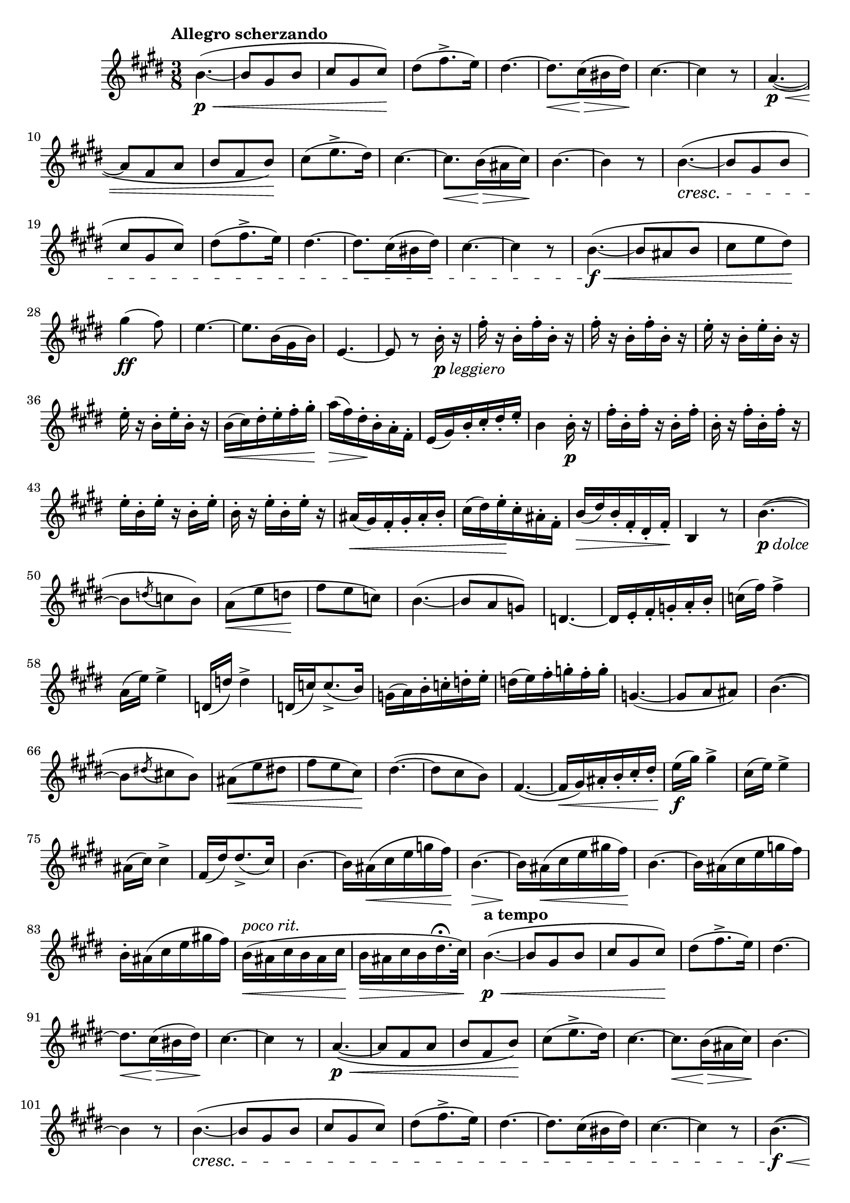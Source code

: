 \version "2.22.0"

\relative {
  \language "english"

  \transposition f

  \tempo "Allegro scherzando"

  \key e \major
  \time 3/8

  b'4.~( \p \< |
  b8 g-sharp b |
  c-sharp8 g-sharp c-sharp) \! |
  d-sharp8( f-sharp8.-> e16) |
  d-sharp4.~ |
  d-sharp8. \< c-sharp16( \> b-sharp d-sharp) \! |
  c-sharp4.~ |
  c-sharp4 r8 |
  a4.~( \p \< |
  a8 f-sharp a |
  b8 f-sharp b) \! |
  c-sharp8( e8.-> d-sharp16) |
  c-sharp4.~ |
  c-sharp8. \< b16( \> a-sharp c-sharp) \! |
  b4.~ |
  b4 r8 |
  b4.~( \cresc |
  b8 g-sharp b |
  c-sharp8 g-sharp c-sharp) |
  d-sharp8( f-sharp8.-> e16) |
  d-sharp4.~ |
  d-sharp8. c-sharp16( b-sharp d-sharp) |
  c-sharp4.~ |
  c-sharp4 r8 |
  b4.~( \f \< |
  b8 a-sharp b |
  c-sharp8 e d-sharp) \! |
  g-sharp4( \ff f-sharp8) |
  e4.~ |
  e8. b16( g-sharp b) |
  e,4.~ |
  e8 r b'16-._\markup { \dynamic "p" \italic "leggiero" } r |

  \repeat unfold 2 { f-sharp'16-. r b,-. f-sharp'-. b,-. r } |
  \repeat unfold 2 { e16-. r b-. e-. b-. r } |
  b16( \< c-sharp) d-sharp-. e-. f-sharp-. g-sharp-. |
  a16( \> f-sharp) d-sharp-. \! b-. a-. f-sharp-. |
  e16( g-sharp) b-. c-sharp-. d-sharp-. e-. |
  b4 b16-. \p r |
  f-sharp'16-. b,-. f-sharp'-. r b,-. f-sharp'-. |
  b,16-. r f-sharp'-. b,-. f-sharp'-. r |
  e16-. b-. e-. r b-. e-. |
  b16-. r e-. b-. e-. r |
  a-sharp,16( \< g-sharp) f-sharp-. g-sharp-. a-sharp-. b-. |
  c-sharp16( d-sharp) e-. \! c-sharp-. a-sharp-. f-sharp-. |
  b16( \> d-sharp) b-. f-sharp-. d-sharp-. f-sharp-. \! |
  b,4 r8 |

  b'4.~_\markup { \dynamic "p" \italic "dolce" }( |
  b8 \acciaccatura d c b) |
  a8( \< e' d \! |
  f-sharp8 e c) |
  b4.~( |
  b8 a g) |
  d4.~ |
  d16 e-. f-sharp-. g-. a-. b-. |
  c16( f-sharp) f-sharp4-> |
  a,16( e') e4-> |
  d,16( d') d4-> |
  d,16( c') c8.->( b16) |
  g16( a) b-. c-. d-. e-. |
  d( e) f-sharp-. g-. f-sharp-. g-. |
  g,4.~( |
  g8 a a-sharp) |

  b4.~( |
  b8 \acciaccatura d-sharp! c-sharp! b) |
  a-sharp8( \< e' d-sharp! |
  f-sharp8 e c-sharp) \! |
  d-sharp4.~( |
  d-sharp8 c-sharp b) |
  f-sharp4.~( |
  f-sharp16 \< g-sharp) a-sharp-. b-. c-sharp-. d-sharp-. |
  e16( \f g-sharp) g-sharp4-> |
  c-sharp,16( e) e4-> |
  a-sharp,16( c-sharp) c-sharp4-> |
  f-sharp,16( d-sharp') d-sharp8.->( c-sharp16) |
  b4.~ |
  b16 a-sharp( \< c-sharp e g f-sharp) |
  b,4.~ \> |
  b16 \! a-sharp( \< c-sharp e g-sharp! f-sharp) \! |
  b,4.~ |
  b16 a-sharp( c-sharp e g f-sharp) |
  b,16-. a-sharp( c-sharp e g-sharp! f-sharp) |
  b,16^\markup { \italic "poco rit." }( \< a-sharp c-sharp b a-sharp c-sharp |
  b16 \> a-sharp c-sharp b d-sharp16.\fermata c-sharp32) |

  \tempo "a tempo"
  b4.~( \p \< |
  b8 g-sharp b |
  c-sharp8 g-sharp c-sharp) \! |
  d-sharp8( f-sharp8.-> e16) |
  d-sharp4.~ |
  d-sharp8. \< c-sharp16( \> b-sharp d-sharp) \! |
  c-sharp4.~ |
  c-sharp4 r8 |
  a4.~( \p \< |
  a8 f-sharp a |
  b8 f-sharp b) \! |
  c-sharp8( e8.-> d-sharp16) |
  c-sharp4.~ |
  c-sharp8. \< b16( \> a-sharp c-sharp) \! |
  b4.~ |
  b4 r8 |
  b4.~( \cresc |
  b8 g-sharp b |
  c-sharp8 g-sharp c-sharp) |
  d-sharp8( f-sharp8.-> e16) |
  d-sharp4.~ |
  d-sharp8. c-sharp16( b-sharp d-sharp) |
  c-sharp4.~ |
  c-sharp4 r8 |
  b4.~( \f \< |
  b8 a-sharp b |
  c-sharp8 e d-sharp) \! |
  g-sharp4( \ff \> f-sharp8) \! |

  e8_\markup { \italic "risoluto" } e,16-. g-sharp-. b-. e-. |
  d-sharp8 f-sharp,16-. a-. b-. d-sharp-. |
  e8 g-sharp,16-. b-. e-. g-sharp-. |
  a16->( f-sharp) d-sharp-. b-. a-sharp-. a-. |
  g-sharp8 e16-. g-sharp-. b-. e-. |
  d-sharp8 f-sharp,16-. a-. b-. d-sharp-. |
  e8 g-sharp,16-. b-. e-. g-sharp-. |
  a16( f-sharp) d-sharp-. b-. a-. f-sharp-. |
  e4 r8 |
  e'4 r16 e, |
  e4.~ |
  e4.\fermata | \bar "|."
}
